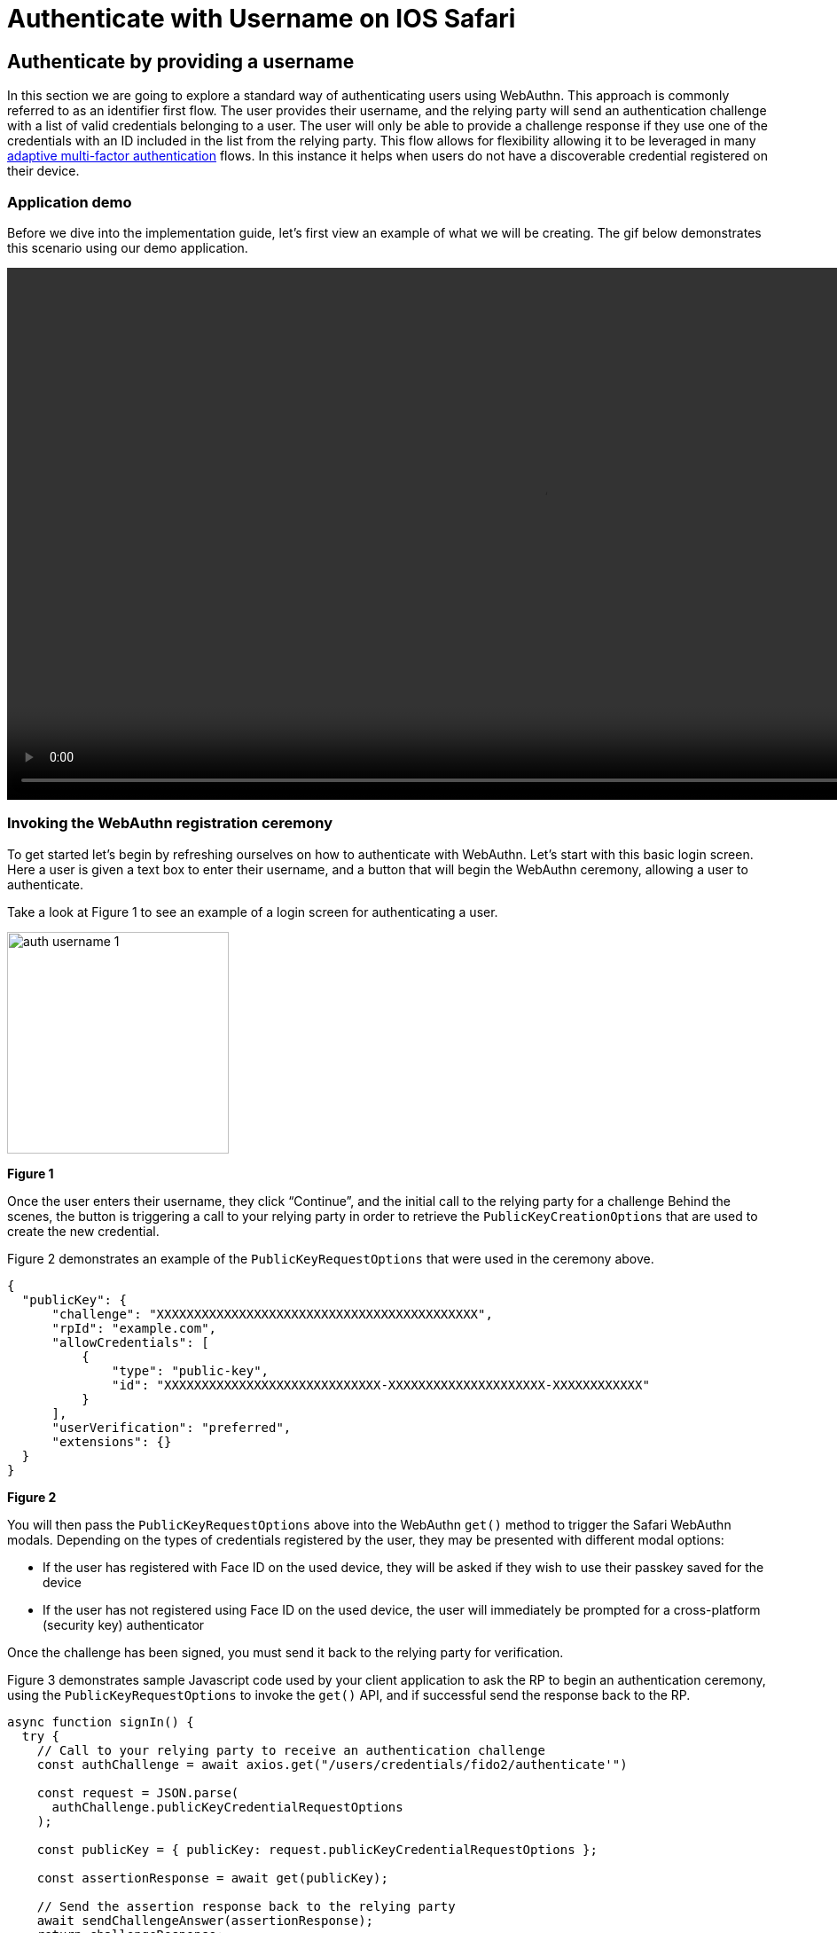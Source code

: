 = Authenticate with Username on IOS Safari

== Authenticate by providing a username
In this section we are going to explore a standard way of authenticating users using WebAuthn. This approach is commonly referred to as an identifier first flow. The user provides their username, and the relying party will send an authentication challenge with a list of valid credentials belonging to a user. The user will only be able to provide a challenge response if they use one of the credentials with an ID included in the list from the relying party. This flow allows for flexibility allowing it to be leveraged in many link:/Developer_Program/WebAuthn_Starter_Kit/Adaptive_Multi-Factor_Authentication.html[adaptive multi-factor authentication] flows. In this instance it helps when users do not have a discoverable credential registered on their device.

=== Application demo
Before we dive into the implementation guide, let’s first view an example of what we will be creating. The gif below demonstrates this scenario using our demo application.

video::videos/auth_username_1.mp4[height=600]

=== Invoking the WebAuthn registration ceremony
To get started let's begin by refreshing ourselves on how to authenticate with WebAuthn. Let's start with this basic login screen. Here a user is given a text box to enter their username, and a button that will begin the WebAuthn ceremony, allowing a user to authenticate.

Take a look at Figure 1 to see an example of a login screen for authenticating a user.

image::images/auth_username_1.jpg[width=250]
**Figure 1**

Once the user enters their username, they click “Continue”, and the initial call to the relying party for a challenge 
Behind the scenes, the button is triggering a call to your relying party in order to retrieve the `PublicKeyCreationOptions` that are used to create the new credential.

Figure 2 demonstrates an example of the `PublicKeyRequestOptions` that were used in the ceremony above. 

[role="dark"]
--
[source,json]
----
{
  "publicKey": {
      "challenge": "XXXXXXXXXXXXXXXXXXXXXXXXXXXXXXXXXXXXXXXXXXX",
      "rpId": "example.com",
      "allowCredentials": [
          {
              "type": "public-key",
              "id": "XXXXXXXXXXXXXXXXXXXXXXXXXXXXX-XXXXXXXXXXXXXXXXXXXXX-XXXXXXXXXXXX"
          }
      ],
      "userVerification": "preferred",
      "extensions": {}
  }
}
----
--
**Figure 2**

You will then pass the `PublicKeyRequestOptions` above into the WebAuthn `get()` method to trigger the Safari WebAuthn modals. Depending on the types of credentials registered by the user, they may be presented with different modal options:

* If the user has registered with Face ID on the used device, they will be asked if they wish to use their passkey saved for the device
* If the user has not registered using Face ID on the used device, the user will immediately be prompted for a cross-platform (security key) authenticator

Once the challenge has been signed, you must send it back to the relying party for verification. 

Figure 3 demonstrates sample Javascript code used by your client application to ask the RP to begin an authentication ceremony, using the `PublicKeyRequestOptions` to invoke the `get()` API, and if successful send the response back to the RP.

[role="dark"]
--
[source, javascript]
----
async function signIn() {
  try {
    // Call to your relying party to receive an authentication challenge
    const authChallenge = await axios.get("/users/credentials/fido2/authenticate'")

    const request = JSON.parse(
      authChallenge.publicKeyCredentialRequestOptions
    );

    const publicKey = { publicKey: request.publicKeyCredentialRequestOptions };

    const assertionResponse = await get(publicKey);

    // Send the assertion response back to the relying party
    await sendChallengeAnswer(assertionResponse);
    return challengeResponse;
  } catch (error) {
    throw error;
  }
}
----
--
**Figure 3**

This flow will allow any of your users to successfully authenticate into their account using any of their registered credentials. Click below to return to the iOS and Safari development guide for additional implementation guidance.

link:/Mobile_Dev/WebAuthn/IOS[Return to the WebAuthn using iOS and Safari guide]
